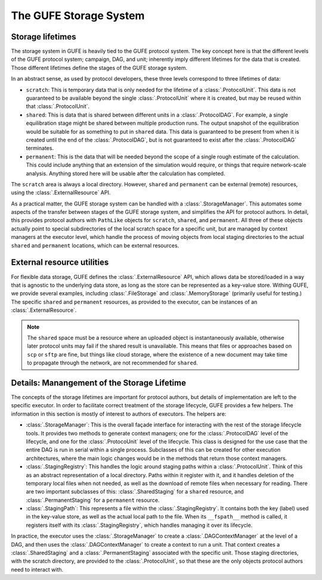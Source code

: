 The GUFE Storage System
=======================

Storage lifetimes
-----------------

The storage system in GUFE is heavily tied to the GUFE protocol system. The
key concept here is that the different levels of the GUFE protocol system;
campaign, DAG, and unit; inherently imply different lifetimes for the data
that is created. Those different lifetimes define the stages of the GUFE
storage system.

In an abstract sense, as used by protocol developers, these three levels
correspond to three lifetimes of data:

* ``scratch``: This is temporary data that is only needed for the lifetime
  of a :class:`.ProtocolUnit`. This data is not guaranteed to be available
  beyond the single :class:`.ProtocolUnit` where it is created, but may be
  reused within that :class:`.ProtocolUnit`.
* ``shared``: This is data that is shared between different units in a
  :class:`.ProtocolDAG`. For example, a single equilibration stage might be
  shared between multiple production runs. The output snapshot of the
  equilibration would be suitable for as something to put in ``shared``
  data. This data is guaranteed to be present from when it is created until
  the end of the :class:`.ProtocolDAG`, but is not guaranteed to exist after
  the :class:`.ProtocolDAG` terminates.
* ``permanent``: This is the data that will be needed beyond the scope of a
  single rough estimate of the calculation. This could include anything that
  an extension of the simulation would require, or things that require
  network-scale analysis. Anything stored here will be usable after the
  calculation has completed.

The ``scratch`` area is always a local directory. However, ``shared`` and
``permanent`` can be external (remote) resources, using the
:class:`.ExternalResource` API.

As a practical matter, the GUFE storage system can be handled with a
:class:`.StorageManager`. This automates some aspects of the transfer
between stages of the GUFE storage system, and simplifies the API for
protocol authors.  In detail, this provides protocol authors with
``PathLike`` objects for ``scratch``, ``shared``, and ``permanent``. All
three of these objects actually point to special subdirectories of the
local scratch space for a specific unit, but are managed by context
managers at the executor level, which handle the process of moving objects
from local staging directories to the actual ``shared`` and ``permanent``
locations, which can be external resources.


External resource utilities
---------------------------

For flexible data storage, GUFE defines the :class:`.ExternalResource` API,
which allows data be stored/loaded in a way that is agnostic to the
underlying data store, as long as the store can be represented as a
key-value store. Withing GUFE, we provide several examples, including
:class:`.FileStorage` and :class:`.MemoryStorage` (primarily useful for
testing.) The specific ``shared`` and ``permanent`` resources, as provided
to the executor, can be instances of an :class:`.ExternalResource`.

.. note::

   The ``shared`` space must be a resource where an uploaded object is
   instantaneously available, otherwise later protocol units may fail if the
   shared result is unavailable. This means that files or approaches based
   on ``scp`` or ``sftp`` are fine, but things like cloud storage, where the
   existence of a new document may take time to propagate through the
   network, are not recommended for ``shared``.


Details: Manangement of the Storage Lifetime
--------------------------------------------

The concepts of the storage lifetimes are important for protocol authors,
but details of implementation are left to the specific executor. In order to
facilitate correct treatment of the storage lifecycle, GUFE provides a few
helpers. The information in this section is mostly of interest to authors of
executors. The helpers are:

* :class:`.StorageManager`: This is the overall façade interface for
  interacting with the rest of the storage lifecycle tools. It provides two
  methods to generate context managers; one for the :class:`.ProtocolDAG`
  level of the lifecycle, and one for the :class:`.ProtocoUnit` level of the
  lifecycle. This class is designed for the use case that the entire DAG is
  run in serial within a single process. Subclasses of this can be created
  for other execution architectures, where the main logic changes would be
  in the methods that return those context managers.
* :class:`.StagingRegistry`: This handles the logic around staging paths
  within a :class:`.ProtocolUnit`. Think of this as an abstract
  representation of a local directory. Paths within it register with it, and
  it handles deletion of the temporary local files when not needed, as well
  as the download of remote files when necessary for reading. There are two
  important subclasses of this: :class:`.SharedStaging` for a ``shared``
  resource, and :class:`.PermanentStaging` for a ``permanent`` resource.
* :class:`.StagingPath`: This represents a file within the
  :class:`.StagingRegistry`. It contains both the key (label) used in the
  key-value store, as well as the actual local path to the file. When its
  ``__fspath__`` method is called, it registers itself with its
  :class:`.StagingRegistry`, which handles managing it over its lifecycle.

In practice, the executor uses the :class:`.StorageManager` to create a
:class:`.DAGContextManager` at the level of a DAG, and then uses the
:class:`.DAGContextManager` to create a context to run a unit. That context
creates a :class:`.SharedStaging` and a :class:`.PermanentStaging`
associated with the specific unit. Those staging directories, with the
scratch directory, are provided to the :class:`.ProtocolUnit`, so that
these are the only objects protocol authors need to interact with.
